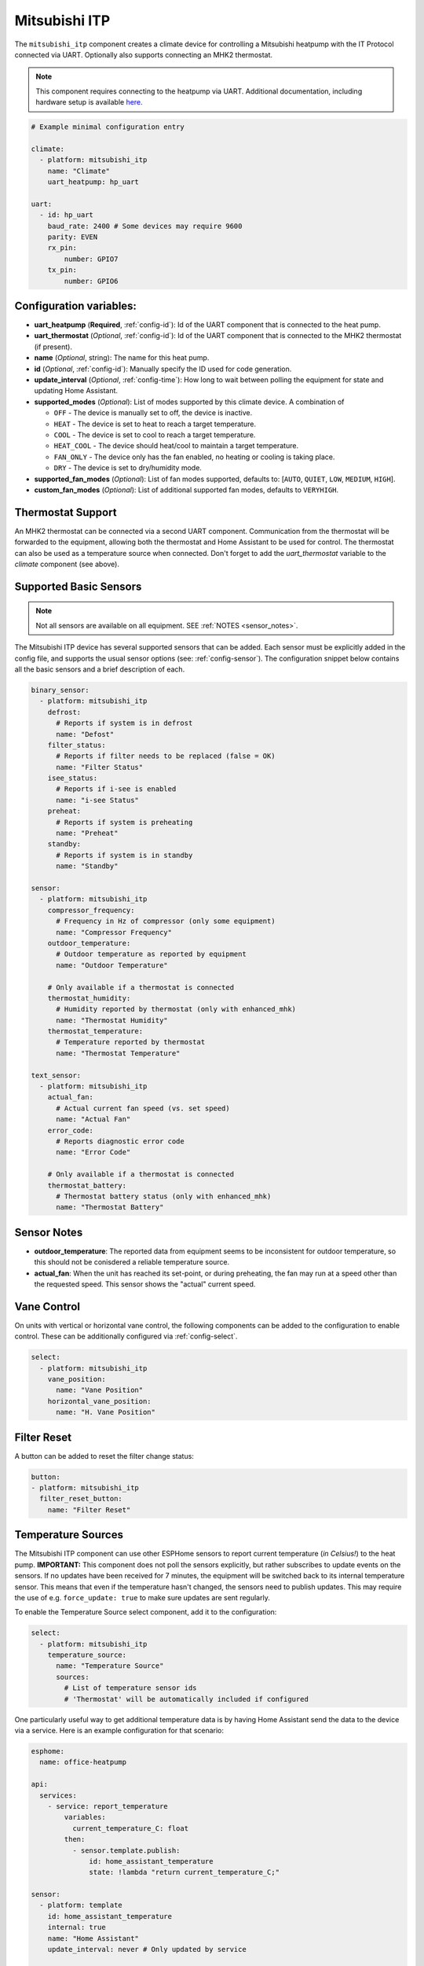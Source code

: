 Mitsubishi ITP
=====================

.. seo::
    :description: Instructions for setting up an IT Protocol Mitsubishi heatpump via UART
    :image: air-conditioner.svg

The ``mitsubishi_itp`` component creates a climate device for controlling a Mitsubishi heatpump with the IT Protocol connected via UART.  Optionally also supports connecting an MHK2 thermostat.

.. note::

    This component requires connecting to the heatpump via UART.  Additional documentation, including hardware setup is available `here <https://muart-group.github.io/>`_.

.. code-block:: yaml

    # Example minimal configuration entry

    climate:
      - platform: mitsubishi_itp
        name: "Climate"
        uart_heatpump: hp_uart

    uart:
      - id: hp_uart
        baud_rate: 2400 # Some devices may require 9600
        parity: EVEN
        rx_pin:
            number: GPIO7
        tx_pin:
            number: GPIO6

Configuration variables:
------------------------

- **uart_heatpump** (**Required**, :ref:`config-id`): Id of the UART component that is connected to the heat pump.
- **uart_thermostat** (*Optional*, :ref:`config-id`): Id of the UART component that is connected to the MHK2 thermostat (if present).
- **name** (*Optional*, string): The name for this heat pump.
- **id** (*Optional*, :ref:`config-id`): Manually specify the ID used for code generation.
- **update_interval** (*Optional*, :ref:`config-time`): How long to wait between polling the equipment for state and updating Home Assistant.
- **supported_modes** (*Optional*): List of modes supported by this climate device.  A combination of

  - ``OFF`` - The device is manually set to off, the device is inactive.
  - ``HEAT`` - The device is set to heat to reach a target temperature.
  - ``COOL`` - The device is set to cool to reach a target temperature.
  - ``HEAT_COOL`` - The device should heat/cool to maintain a target temperature.
  - ``FAN_ONLY`` - The device only has the fan enabled, no heating or cooling is taking place.
  - ``DRY`` - The device is set to dry/humidity mode.
- **supported_fan_modes** (*Optional*): List of fan modes supported, defaults to: [``AUTO``, ``QUIET``, ``LOW``, ``MEDIUM``, ``HIGH``].
- **custom_fan_modes** (*Optional*): List of additional supported fan modes, defaults to ``VERYHIGH``.

Thermostat Support
------------------------

An MHK2 thermostat can be connected via a second UART component.  Communication from the thermostat will be forwarded to the equipment, allowing both the thermostat and Home Assistant to be used for control.  The thermostat can also be used as a temperature source when connected.  Don't forget to add the `uart_thermostat` variable to the `climate` component (see above).

.. _supported_basic_sensors:

Supported Basic Sensors
------------------------

.. note::

    Not all sensors are available on all equipment.  SEE :ref:`NOTES <sensor_notes>`.

The Mitsubishi ITP device has several supported sensors that can be added.  Each sensor must be explicitly added in the config file, and supports the usual sensor options (see: :ref:`config-sensor`).  The configuration snippet below contains all the basic sensors and a brief description of each.

.. code-block:: yaml

    binary_sensor:
      - platform: mitsubishi_itp
        defrost:
          # Reports if system is in defrost
          name: "Defost"
        filter_status:
          # Reports if filter needs to be replaced (false = OK)
          name: "Filter Status"
        isee_status:
          # Reports if i-see is enabled
          name: "i-see Status"
        preheat:
          # Reports if system is preheating
          name: "Preheat"
        standby:
          # Reports if system is in standby
          name: "Standby"

    sensor:
      - platform: mitsubishi_itp
        compressor_frequency:
          # Frequency in Hz of compressor (only some equipment)
          name: "Compressor Frequency"
        outdoor_temperature:
          # Outdoor temperature as reported by equipment
          name: "Outdoor Temperature"

        # Only available if a thermostat is connected
        thermostat_humidity:
          # Humidity reported by thermostat (only with enhanced_mhk)
          name: "Thermostat Humidity"
        thermostat_temperature:
          # Temperature reported by thermostat
          name: "Thermostat Temperature"

    text_sensor:
      - platform: mitsubishi_itp
        actual_fan:
          # Actual current fan speed (vs. set speed)
          name: "Actual Fan"
        error_code:
          # Reports diagnostic error code
          name: "Error Code"
        
        # Only available if a thermostat is connected
        thermostat_battery:
          # Thermostat battery status (only with enhanced_mhk)
          name: "Thermostat Battery"

.. _sensor_notes:

Sensor Notes
------------------------
- **outdoor_temperature**: The reported data from equipment seems to be inconsistent for outdoor temperature, so this should not be conisdered a reliable temperature source.
- **actual_fan**: When the unit has reached its set-point, or during preheating, the fan may run at a speed other than the requested speed.  This sensor shows the "actual" current speed.

Vane Control
------------------------
On units with vertical or horizontal vane control, the following components can be added to the configuration to enable control.  These can be additionally configured via :ref:`config-select`.

.. code-block:: yaml

    select:
      - platform: mitsubishi_itp
        vane_position:
          name: "Vane Position"
        horizontal_vane_position:
          name: "H. Vane Position"

Filter Reset
------------------------
A button can be added to reset the filter change status:

.. code-block:: yaml

    button:
    - platform: mitsubishi_itp
      filter_reset_button:
        name: "Filter Reset"

Temperature Sources
------------------------
The Mitsubishi ITP component can use other ESPHome sensors to report current temperature (*in Celsius!*) to the heat pump.  **IMPORTANT:** This component does not poll the sensors explicitly, but rather subscribes to update events on the sensors.  If no updates have been received for 7 minutes, the equipment will be switched back to its internal temperature sensor.  This means that even if the temperature hasn't changed, the sensors need to publish updates.  This may require the use of e.g. ``force_update: true`` to make sure updates are sent regularly.

To enable the Temperature Source select component, add it to the configuration:

.. code-block:: yaml

    select:
      - platform: mitsubishi_itp
        temperature_source:
          name: "Temperature Source"
          sources:
            # List of temperature sensor ids
            # 'Thermostat' will be automatically included if configured

One particularly useful way to get additional temperature data is by having Home Assistant send the data to the device via a service.  Here is an example configuration for that scenario:

.. code-block:: yaml

    esphome:
      name: office-heatpump

    api:
      services:
        - service: report_temperature
            variables:
              current_temperature_C: float
            then:
              - sensor.template.publish:
                  id: home_assistant_temperature
                  state: !lambda "return current_temperature_C;"

    sensor:
      - platform: template
        id: home_assistant_temperature
        internal: true
        name: "Home Assistant"
        update_interval: never # Only updated by service

    select:
        - platform: mitsubishi_itp
          temperature_source:
            name: "Temperature Source"
            sources:
              - home_assistant_temperature

    climate:
      - platform: mitsubishi_itp
        name: "Climate"
        uart_heatpump: hp_uart


An automation in Home Assistant can then be configured with an action like the following to report a temperature to the device:

.. code-block:: yaml

    action:
      - service: esphome.office_heatpump_report_temperature
        data:
          current_temperature_C: "{{float(states('sensor.office_temperature'))}}"

Enhanced MHK Mode
------------------------
When connected to an MHK2 thermostat, Mitsubishi ITP can attempt to emulate a Mitsubishi Kumo device to enable additional functionality.  **This mode is experimental** and may not be stable or well-supported on all equipment configurations.  To enable this mode, set `enhanced_mhk` to true; this also requires a time source be defined.

.. code-block:: yaml

    time:
      - platform: homeassistant
        id: homeassistant_time
        timezone: America/Los_Angeles

    climate:
      - platform: mitsubishi_itp
        name: "Climate"
        uart_heatpump: hp_uart
        enhanced_mhk: true

This mode will:

- Auto-set the clock on the thermostat
- Retreive humidity and battery data from the thermostat (see :ref:`above<supported_basic_sensors>`)

See Also
--------

- :doc:`/components/climate/index`
- `mUART Group Documentation <https://muart-group.github.io/>`_
- :ghedit:`Edit`

